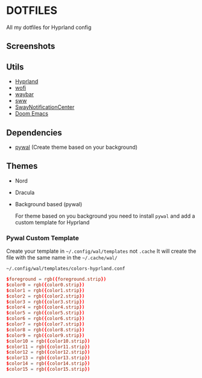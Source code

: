 * DOTFILES
All my dotfiles for Hyprland config

** Screenshots
[[./screenshots/screenshot1.png]]

[[./screenshots/screenshot2.png]]

** Utils
- [[https://github.com/hyprwm/Hyprland][Hyprland]]
- [[https://hg.sr.ht/~scoopta/wofi][wofi]]
- [[https://github.com/Alexays/Waybar][waybar]]
- [[https://github.com/Horus645/swww][sww]]
- [[https://github.com/ErikReider/SwayNotificationCenter][SwayNotificationCenter]]
- [[https://github.com/doomemacs/doomemacs][Doom Emacs]]

** Dependencies
- [[https://github.com/dylanaraps/pywal][pywal]] (Create theme based on your background)

** Themes
+ Nord
+ Dracula
+ Background based (pywal)

  For theme based on you background you need to install =pywal= and add a custom template for Hyprland

*** Pywal Custom Template
Create your template in =~/.config/wal/templates= not =.cache=
It will create the file with the same name in the =~/.cache/wal/=

=~/.config/wal/templates/colors-hyprland.conf=

#+begin_src conf
$foreground = rgb({foreground.strip})
$color0 = rgb({color0.strip})
$color1 = rgb({color1.strip})
$color2 = rgb({color2.strip})
$color3 = rgb({color3.strip})
$color4 = rgb({color4.strip})
$color5 = rgb({color5.strip})
$color6 = rgb({color6.strip})
$color7 = rgb({color7.strip})
$color8 = rgb({color8.strip})
$color9 = rgb({color9.strip})
$color10 = rgb({color10.strip})
$color11 = rgb({color11.strip})
$color12 = rgb({color12.strip})
$color13 = rgb({color13.strip})
$color14 = rgb({color14.strip})
$color15 = rgb({color15.strip})
#+end_src
